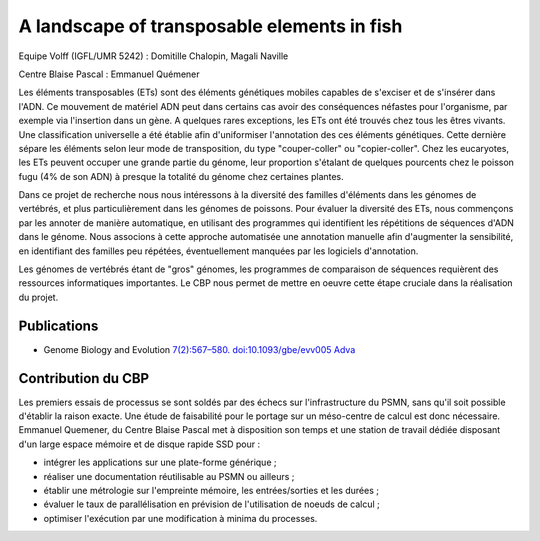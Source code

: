 .. _ltef:

A landscape of transposable elements in fish
============================================

.. |br| raw:: html

   <br>

.. container:: d-flex mb-3
    
    .. image:: ../../_static/img_projets/fishinte.jpg
        :class: img-fluid
        :width: 150px
        :alt: Image fishinte

    .. container::

        Equipe Volff (IGFL/UMR 5242) : Domitille Chalopin, Magali Naville
        
        Centre Blaise Pascal : Emmanuel Quémener
       
Les éléments transposables (ETs) sont des éléments génétiques mobiles
capables de s'exciser et de s'insérer dans l'ADN. Ce mouvement de
matériel ADN peut dans certains cas avoir des conséquences néfastes pour
l'organisme, par exemple via l'insertion dans un gène. A quelques rares
exceptions, les ETs ont été trouvés chez tous les êtres vivants. Une
classification universelle a été établie afin d'uniformiser l'annotation
des ces éléments génétiques. Cette dernière sépare les éléments selon
leur mode de transposition, du type "couper-coller" ou "copier-coller".
Chez les eucaryotes, les ETs peuvent occuper une grande partie du
génome, leur proportion s'étalant de quelques pourcents chez le poisson
fugu (4% de son ADN) à presque la totalité du génome chez certaines
plantes.

Dans ce projet de recherche nous nous intéressons à la diversité des
familles d'éléments dans les génomes de vertébrés, et plus
particulièrement dans les génomes de poissons. Pour évaluer la diversité
des ETs, nous commençons par les annoter de manière automatique, en
utilisant des programmes qui identifient les répétitions de séquences
d'ADN dans le génome. Nous associons à cette approche automatisée une
annotation manuelle afin d'augmenter la sensibilité, en identifiant des
familles peu répétées, éventuellement manquées par les logiciels
d'annotation.

Les génomes de vertébrés étant de "gros" génomes, les programmes de
comparaison de séquences requièrent des ressources informatiques
importantes. Le CBP nous permet de mettre en oeuvre cette étape cruciale
dans la réalisation du projet.

Publications
------------

* Genome Biology and Evolution `7(2):567–580. doi:10.1093/gbe/evv005 Adva <http://gbe.oxfordjournals.org/content/7/2/567.full.pdf+html>`_

Contribution du CBP
-------------------

Les premiers essais de processus se sont soldés par des échecs sur l'infrastructure du PSMN, sans qu'il soit possible d'établir la raison exacte. Une étude de faisabilité pour le portage sur un méso-centre de calcul est donc nécessaire. Emmanuel Quemener, du Centre Blaise Pascal met à disposition son temps et une station de travail dédiée disposant d'un large espace mémoire et de disque rapide SSD pour :
  
* intégrer les applications sur une plate-forme générique ;
* réaliser une documentation réutilisable au PSMN ou ailleurs ;
* établir une métrologie sur l'empreinte mémoire, les entrées/sorties et les durées ;
* évaluer le taux de parallélisation en prévision de l'utilisation de noeuds de calcul ;
* optimiser l'exécution par une modification à minima du processes.